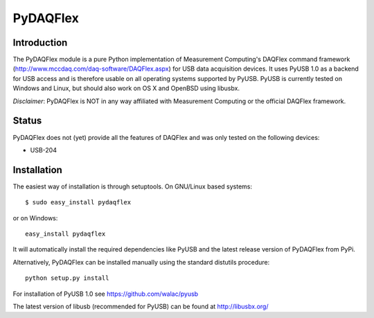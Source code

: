 ===========
 PyDAQFlex
===========
Introduction
============

The PyDAQFlex module is a pure Python implementation of Measurement Computing's
DAQFlex command framework (http://www.mccdaq.com/daq-software/DAQFlex.aspx)
for USB data acquisition devices.
It uses PyUSB 1.0 as a backend for USB access and is therefore usable
on all operating systems supported by PyUSB.
PyUSB is currently tested on Windows and Linux,
but should also work on OS X and OpenBSD using libusbx.

*Disclaimer*: PyDAQFlex is NOT in any way affiliated with Measurement Computing or the official
DAQFlex framework.

Status
======

PyDAQFlex does not (yet) provide all the features of DAQFlex and was
only tested on the following devices:

* USB-204

Installation
============

The easiest way of installation is through setuptools.
On GNU/Linux based systems::

	$ sudo easy_install pydaqflex

or on Windows::

	easy_install pydaqflex

It will automatically install the required dependencies like PyUSB
and the latest release version of PyDAQFlex from PyPi.

Alternatively, PyDAQFlex can be installed manually using the standard
distutils procedure::

	python setup.py install

For installation of PyUSB 1.0 see https://github.com/walac/pyusb

The latest version of libusb (recommended for PyUSB) can be found at
http://libusbx.org/
